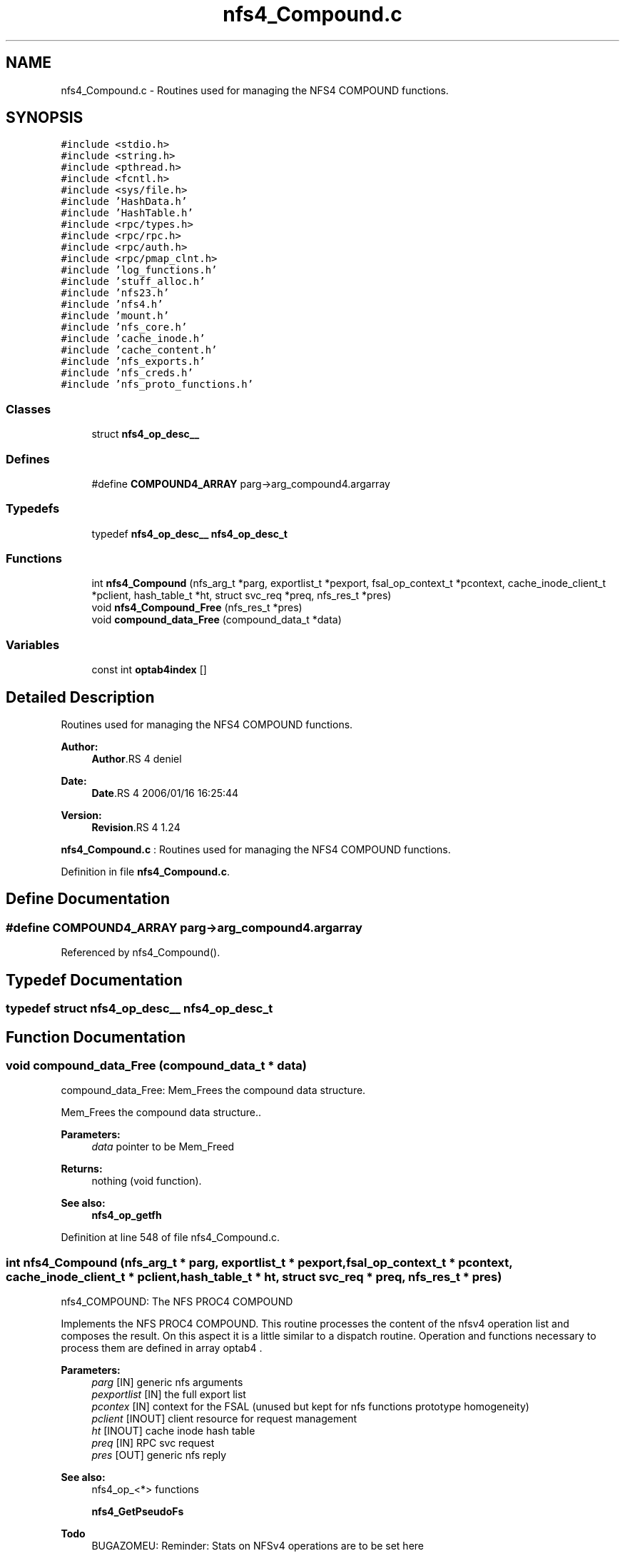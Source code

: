 .TH "nfs4_Compound.c" 3 "9 Apr 2008" "Version 0.1" "NFS and Mount protocols layer" \" -*- nroff -*-
.ad l
.nh
.SH NAME
nfs4_Compound.c \- Routines used for managing the NFS4 COMPOUND functions. 
.SH SYNOPSIS
.br
.PP
\fC#include <stdio.h>\fP
.br
\fC#include <string.h>\fP
.br
\fC#include <pthread.h>\fP
.br
\fC#include <fcntl.h>\fP
.br
\fC#include <sys/file.h>\fP
.br
\fC#include 'HashData.h'\fP
.br
\fC#include 'HashTable.h'\fP
.br
\fC#include <rpc/types.h>\fP
.br
\fC#include <rpc/rpc.h>\fP
.br
\fC#include <rpc/auth.h>\fP
.br
\fC#include <rpc/pmap_clnt.h>\fP
.br
\fC#include 'log_functions.h'\fP
.br
\fC#include 'stuff_alloc.h'\fP
.br
\fC#include 'nfs23.h'\fP
.br
\fC#include 'nfs4.h'\fP
.br
\fC#include 'mount.h'\fP
.br
\fC#include 'nfs_core.h'\fP
.br
\fC#include 'cache_inode.h'\fP
.br
\fC#include 'cache_content.h'\fP
.br
\fC#include 'nfs_exports.h'\fP
.br
\fC#include 'nfs_creds.h'\fP
.br
\fC#include 'nfs_proto_functions.h'\fP
.br

.SS "Classes"

.in +1c
.ti -1c
.RI "struct \fBnfs4_op_desc__\fP"
.br
.in -1c
.SS "Defines"

.in +1c
.ti -1c
.RI "#define \fBCOMPOUND4_ARRAY\fP   parg->arg_compound4.argarray"
.br
.in -1c
.SS "Typedefs"

.in +1c
.ti -1c
.RI "typedef \fBnfs4_op_desc__\fP \fBnfs4_op_desc_t\fP"
.br
.in -1c
.SS "Functions"

.in +1c
.ti -1c
.RI "int \fBnfs4_Compound\fP (nfs_arg_t *parg, exportlist_t *pexport, fsal_op_context_t *pcontext, cache_inode_client_t *pclient, hash_table_t *ht, struct svc_req *preq, nfs_res_t *pres)"
.br
.ti -1c
.RI "void \fBnfs4_Compound_Free\fP (nfs_res_t *pres)"
.br
.ti -1c
.RI "void \fBcompound_data_Free\fP (compound_data_t *data)"
.br
.in -1c
.SS "Variables"

.in +1c
.ti -1c
.RI "const int \fBoptab4index\fP []"
.br
.in -1c
.SH "Detailed Description"
.PP 
Routines used for managing the NFS4 COMPOUND functions. 

\fBAuthor:\fP
.RS 4
\fBAuthor\fP.RS 4
deniel 
.RE
.PP
.RE
.PP
\fBDate:\fP
.RS 4
\fBDate\fP.RS 4
2006/01/16 16:25:44 
.RE
.PP
.RE
.PP
\fBVersion:\fP
.RS 4
\fBRevision\fP.RS 4
1.24 
.RE
.PP
.RE
.PP
\fBnfs4_Compound.c\fP : Routines used for managing the NFS4 COMPOUND functions.
.PP
Definition in file \fBnfs4_Compound.c\fP.
.SH "Define Documentation"
.PP 
.SS "#define COMPOUND4_ARRAY   parg->arg_compound4.argarray"
.PP
Referenced by nfs4_Compound().
.SH "Typedef Documentation"
.PP 
.SS "typedef struct \fBnfs4_op_desc__\fP  \fBnfs4_op_desc_t\fP"
.PP
.SH "Function Documentation"
.PP 
.SS "void compound_data_Free (compound_data_t * data)"
.PP
compound_data_Free: Mem_Frees the compound data structure.
.PP
Mem_Frees the compound data structure..
.PP
\fBParameters:\fP
.RS 4
\fIdata\fP pointer to be Mem_Freed
.RE
.PP
\fBReturns:\fP
.RS 4
nothing (void function).
.RE
.PP
\fBSee also:\fP
.RS 4
\fBnfs4_op_getfh\fP 
.RE
.PP

.PP
Definition at line 548 of file nfs4_Compound.c.
.SS "int nfs4_Compound (nfs_arg_t * parg, exportlist_t * pexport, fsal_op_context_t * pcontext, cache_inode_client_t * pclient, hash_table_t * ht, struct svc_req * preq, nfs_res_t * pres)"
.PP
nfs4_COMPOUND: The NFS PROC4 COMPOUND
.PP
Implements the NFS PROC4 COMPOUND. This routine processes the content of the nfsv4 operation list and composes the result. On this aspect it is a little similar to a dispatch routine. Operation and functions necessary to process them are defined in array optab4 .
.PP
\fBParameters:\fP
.RS 4
\fIparg\fP [IN] generic nfs arguments 
.br
\fIpexportlist\fP [IN] the full export list 
.br
\fIpcontex\fP [IN] context for the FSAL (unused but kept for nfs functions prototype homogeneity) 
.br
\fIpclient\fP [INOUT] client resource for request management 
.br
\fIht\fP [INOUT] cache inode hash table 
.br
\fIpreq\fP [IN] RPC svc request 
.br
\fIpres\fP [OUT] generic nfs reply
.RE
.PP
\fBSee also:\fP
.RS 4
nfs4_op_<*> functions 
.PP
\fBnfs4_GetPseudoFs\fP
.RE
.PP
.PP
\fBTodo\fP
.RS 4
BUGAZOMEU: Reminder: Stats on NFSv4 operations are to be set here
.RE
.PP

.PP
Definition at line 202 of file nfs4_Compound.c.
.PP
References COMPOUND4_ARRAY, nfs4_op_desc__::funct, nfs4_op_desc__::name, nfs4_GetPseudoFs(), optab4index, utf82str(), and nfs4_op_desc__::val.
.SS "void nfs4_Compound_Free (nfs_res_t * pres)"
.PP
nfs4_Compound_Free: Mem_Free the result for NFS4PROC_COMPOUND
.PP
Mem_Free the result for NFS4PROC_COMPOUND.
.PP
\fBParameters:\fP
.RS 4
\fIresp\fP pointer to be Mem_Freed
.RE
.PP
\fBReturns:\fP
.RS 4
nothing (void function).
.RE
.PP
\fBSee also:\fP
.RS 4
\fBnfs4_op_getfh\fP 
.RE
.PP

.PP
Definition at line 382 of file nfs4_Compound.c.
.PP
References nfs4_op_access_Free(), nfs4_op_close_Free(), nfs4_op_commit_Free(), nfs4_op_create_Free(), nfs4_op_delegpurge_Free(), nfs4_op_delegreturn_Free(), nfs4_op_getattr_Free(), nfs4_op_illegal_Free(), nfs4_op_link_Free(), nfs4_op_lock_Free(), nfs4_op_lockt_Free(), nfs4_op_locku_Free(), nfs4_op_lookup_Free(), nfs4_op_lookupp_Free(), nfs4_op_nverify_Free(), nfs4_op_open_confirm_Free(), nfs4_op_open_downgrade_Free(), nfs4_op_open_Free(), nfs4_op_openattr_Free(), nfs4_op_putfh_Free(), nfs4_op_read_Free(), nfs4_op_readdir_Free(), nfs4_op_release_lockowner_Free(), nfs4_op_remove_Free(), nfs4_op_rename_Free(), nfs4_op_renew_Free(), nfs4_op_secinfo_Free(), nfs4_op_setclientid_Free(), nfs4_op_verify_Free(), and nfs4_op_write_Free().
.SH "Variable Documentation"
.PP 
.SS "const int \fBoptab4index\fP[]"
.PP
\fBInitial value:\fP
.PP
.nf
 { 0,0,0,0,1,2,3,4,5,6,7,8,9,10,11,12,13,14,15,16,17,18,19,20,21,22,23,
                            24,25,26,27,28,29,30,31,32,33,34,35,36,37,38,39 }
.fi
.PP
Definition at line 133 of file nfs4_Compound.c.
.PP
Referenced by nfs4_Compound().
.SH "Author"
.PP 
Generated automatically by Doxygen for NFS and Mount protocols layer from the source code.
